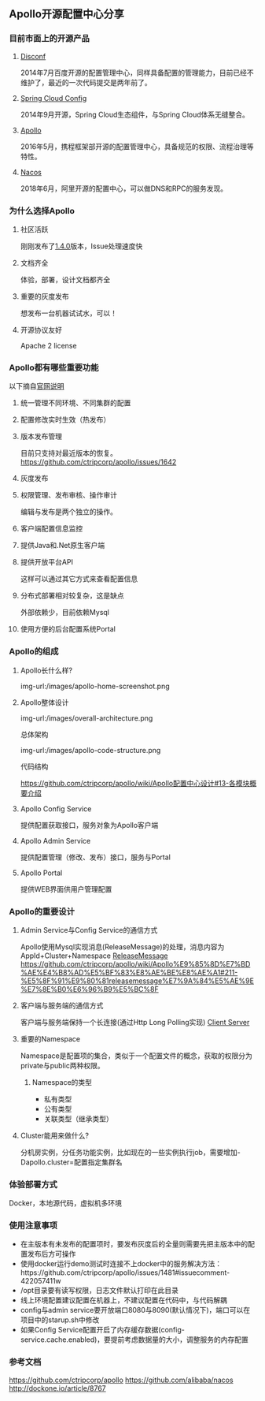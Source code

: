 #+BEGIN_COMMENT
.. title: Apollo 配置中心畅游
.. slug: apollo-config-swim
.. date: 2019-05-09 17:34:09 UTC+08:00
.. tags: 
.. category: 
.. link: 
.. description: 
.. type: text

#+END_COMMENT

** Apollo开源配置中心分享
   :PROPERTIES:
   :ID:       56D30D0F-FF09-4415-B787-DE1E71B89525
   :END:
*** 目前市面上的开源产品
    :PROPERTIES:
    :ID:       24469E90-D66B-46C3-8111-273DC545ED9C
    :END:
**** [[https://github.com/knightliao/disconf][Disconf]]
     :PROPERTIES:
     :ID:       A8F19C10-24A4-462A-A278-3CC6866B6104
     :END:
     2014年7月百度开源的配置管理中心，同样具备配置的管理能力，目前已经不维护了，最近的一次代码提交是两年前了。
**** [[https://github.com/spring-cloud/spring-cloud-config][Spring Cloud Config]]
     :PROPERTIES:
     :ID:       A1015FF2-133D-4C64-BFB3-8A9E027D1D19
     :END:
2014年9月开源，Spring Cloud生态组件，与Spring Cloud体系无缝整合。
**** [[https://github.com/ctripcorp/apollo][Apollo]]
     :PROPERTIES:
     :ID:       09F80DD2-2794-40E6-A443-2F4868166899
     :END:
2016年5月，携程框架部开源的配置管理中心，具备规范的权限、流程治理等特性。
**** [[https://github.com/alibaba/nacos][Nacos]]
     :PROPERTIES:
     :ID:       A38D7032-C1A2-4C94-A771-E23ACE4B13F4
     :END:
2018年6月，阿里开源的配置中心，可以做DNS和RPC的服务发现。
*** 为什么选择Apollo
    :PROPERTIES:
    :ID:       93AD45B7-443A-4A92-8F7F-DBE208D9D995
    :END:
**** 社区活跃
     :PROPERTIES:
     :ID:       8B50A2C7-E400-4B1C-8C89-1E0FAD78C732
     :END:
     刚刚发布了[[https://github.com/ctripcorp/apollo/releases/tag/v1.4.0][1.4.0]]版本，Issue处理速度快
**** 文档齐全
     :PROPERTIES:
     :ID:       1F051A4F-9F86-494A-BE3D-CBF0568D9B13
     :END:
     体验，部署，设计文档都齐全
**** 重要的灰度发布
     :PROPERTIES:
     :ID:       3D3ED757-D257-4CC3-84B8-0752F4ACD983
     :END:
     想发布一台机器试试水，可以！
**** 开源协议友好
     :PROPERTIES:
     :ID:       7A92103D-AFF4-4204-A8FC-CC0464E298D4
     :END:
     Apache 2 license
*** Apollo都有哪些重要功能
    :PROPERTIES:
    :ID:       0C1321E8-8D2E-495E-A1BB-65AC031794B3
    :END:
    以下摘自[[https://github.com/ctripcorp/apollo#features][官网说明]]
**** 统一管理不同环境、不同集群的配置
     :PROPERTIES:
     :ID:       1643865B-0EF0-402F-B47E-0E21099A8FAC
     :END:
**** 配置修改实时生效（热发布）
     :PROPERTIES:
     :ID:       B7E2092D-B527-4592-A087-C74EAC86377C
     :END:
**** 版本发布管理
     :PROPERTIES:
     :ID:       90C41B7F-0B4B-4DB8-9CF2-02828BDA6DE0
     :END:
     目前只支持对最近版本的恢复。[[https://github.com/ctripcorp/apollo/issues/1642][https://github.com/ctripcorp/apollo/issues/1642]]
**** 灰度发布
     :PROPERTIES:
     :ID:       BAEB34A8-6C80-4BFB-8CBC-41572072A260
     :END:
**** 权限管理、发布审核、操作审计
     :PROPERTIES:
     :ID:       892929BB-D7E2-41B2-B198-D0C6F6C3B0A8
     :END:
     编辑与发布是两个独立的操作。
**** 客户端配置信息监控
     :PROPERTIES:
     :ID:       0227ED14-7754-4EF9-9579-11615DDB0609
     :END:
**** 提供Java和.Net原生客户端
     :PROPERTIES:
     :ID:       35EE8191-FF3C-4778-8BFA-4AF5444B9048
     :END:
**** 提供开放平台API
     :PROPERTIES:
     :ID:       DECAE90E-1C80-44FD-B2C2-0B62A54E50FB
     :END:
     这样可以通过其它方式来查看配置信息
**** 分布式部署相对较复杂，这是缺点
     :PROPERTIES:
     :ID:       242AAC61-471F-47DB-A4F5-08372C963A92
     :END:
     外部依赖少，目前依赖Mysql
**** 使用方便的后台配置系统Portal
     :PROPERTIES:
     :ID:       0D846262-4FC3-4ED7-9BD6-8DF85489F13C
     :END:
*** Apollo的组成
    :PROPERTIES:
    :ID:       AC32230B-1CCE-4CFC-806F-6F8FE3A70783
    :END:
**** Apollo长什么样?
     :PROPERTIES:
     :ID:       920AD4AB-F81D-4BF4-A696-4C7F730AE8B3
     :END:
     img-url:/images/apollo-home-screenshot.png
     [[file:/Users/tomyli/github/blog/images/apollo-home-screenshot.png][/Users/tomyli/github/blog/images/apollo-home-screenshot.png]]
**** Apollo整体设计 
     :PROPERTIES:
     :ID:       62516B1E-749F-46F5-9713-A138EACCF95B
     :END:
     img-url:/images/overall-architecture.png
    [[file:/Users/tomyli/github/blog/images/overall-architecture.png][/Users/tomyli/github/blog/images/overall-architecture.png]] 

     总体架构

     img-url:/images/apollo-code-structure.png
     [[file:/Users/tomyli/github/blog/images/apollo-code-structure.png][/Users/tomyli/github/blog/images/apollo-code-structure.png]]

     代码结构

     https://github.com/ctripcorp/apollo/wiki/Apollo配置中心设计#13-各模块概要介绍

**** Apollo Config Service
     :PROPERTIES:
     :ID:       EFC7B929-48E3-430E-B9D6-DDF4BB67A0A0
     :END:
     提供配置获取接口，服务对象为Apollo客户端
**** Apollo Admin Service
     :PROPERTIES:
     :ID:       62CDB9D8-D64A-43D6-9768-900A1CDA9DCD
     :END:
     提供配置管理（修改、发布）接口，服务与Portal
**** Apollo Portal
     :PROPERTIES:
     :ID:       C54CBBC7-88AF-4A4C-A4A5-00FF7C8F3A40
     :END:
     提供WEB界面供用户管理配置
*** Apollo的重要设计
    :PROPERTIES:
    :ID:       2ECAA60E-CDEC-4156-9FFC-04A2875B3C1E
    :END:
**** Admin Service与Config Service的通信方式
     :PROPERTIES:
     :ID:       90F032EB-378F-4447-A244-0E4B9321C0F4
     :END:
     Apollo使用Mysql实现消息(ReleaseMessage)的处理，消息内容为AppId+Cluster+Namespace
     [[file:~/github/apollo/doc/images/release-message-design.png][ReleaseMessage]]
     [[https://github.com/ctripcorp/apollo/wiki/Apollo%25E9%2585%258D%25E7%25BD%25AE%25E4%25B8%25AD%25E5%25BF%2583%25E8%25AE%25BE%25E8%25AE%25A1#211-%25E5%258F%2591%25E9%2580%2581releasemessage%25E7%259A%2584%25E5%25AE%259E%25E7%258E%25B0%25E6%2596%25B9%25E5%25BC%258F][https://github.com/ctripcorp/apollo/wiki/Apollo%E9%85%8D%E7%BD%AE%E4%B8%AD%E5%BF%83%E8%AE%BE%E8%AE%A1#211-%E5%8F%91%E9%80%81releasemessage%E7%9A%84%E5%AE%9E%E7%8E%B0%E6%96%B9%E5%BC%8F]]
**** 客户端与服务端的通信方式
     :PROPERTIES:
     :ID:       BE21C115-40BE-4E4C-BC83-E444B7BEACE6
     :END:
     客户端与服务端保持一个长连接(通过Http Long Polling实现)
     [[file:~/github/apollo/doc/images/client-architecture.png][Client Server]]
**** 重要的Namespace
     :PROPERTIES:
     :ID:       D278B193-F25B-4C7F-A063-5C5DD2EA6041
     :END:
     Namespace是配置项的集合，类似于一个配置文件的概念，获取的权限分为private与public两种权限。
***** Namespace的类型
      :PROPERTIES:
      :ID:       80D21C9D-25F8-48E8-A629-753757697AD9
      :END:
      - 私有类型
      - 公有类型
      - 关联类型（继承类型）
**** Cluster能用来做什么?
     :PROPERTIES:
     :ID:       7999356A-1E22-424D-A577-81EE1EECCA14
     :END:
     分机房实例，分任务功能实例，比如现在的一些实例执行job，需要增加-Dapollo.cluster=配置指定集群名
*** 体验部署方式
    :PROPERTIES:
    :ID:       9BA86A7E-AD18-4162-BFA6-8C04AE88AD9C
    :END:
    Docker，本地源代码，虚拟机多环境
*** 使用注意事项
    :PROPERTIES:
    :ID:       CED3F392-CA50-497B-8253-971664F19DBF
    :END:
    - 在主版本有未发布的配置项时，要发布灰度后的全量则需要先把主版本中的配置发布后方可操作
    - 使用docker运行demo测试时连接不上docker中的服务解决方法：https://github.com/ctripcorp/apollo/issues/1481#issuecomment-422057411w
    - /opt目录要有读写权限，日志文件默认打印在此目录
    - 线上环境配置建议配置在机器上，不建议配置在代码中，与代码解耦
    - config与admin service要开放端口8080与8090(默认情况下)，端口可以在项目中的starup.sh中修改
    - 如果Config Service配置开启了内存缓存数据(config-service.cache.enabled)，要提前考虑数据量的大小，调整服务的内存配置
*** 参考文档
    :PROPERTIES:
    :ID:       8D01547C-7A70-4520-9E93-4820385D31CD
    :END:
    https://github.com/ctripcorp/apollo
    https://github.com/alibaba/nacos 
    http://dockone.io/article/8767
